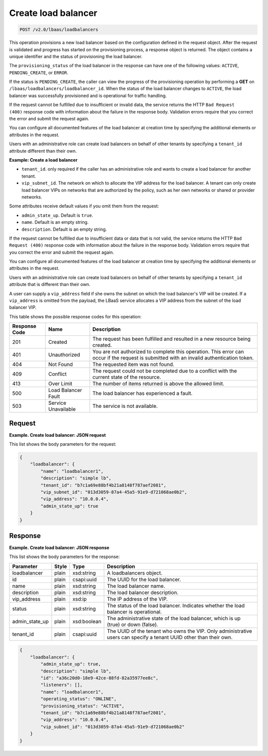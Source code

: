 .. _create-load-balancers-v2:

Create load balancer
^^^^^^^^^^^^^^^^^^^^^^^^^^^^

.. code::

    POST /v2.0/lbaas/loadbalancers


This operation provisions a new load balancer based on the configuration
defined in the request object. After the request is validated and
progress has started on the provisioning process, a response object is
returned. The object contains a unique identifier and the status of
provisioning the load balancer.

The ``provisioning_status`` of the load balancer in the response can
have one of the following values: ``ACTIVE``, ``PENDING_CREATE``, or
``ERROR``.

If the status is ``PENDING_CREATE``, the caller can view the progress of
the provisioning operation by performing a **GET** on
``/lbaas/loadbalancers/loadbalancer_id``. When the status of the load
balancer changes to ``ACTIVE``, the load balancer was successfully
provisioned and is operational for traffic handling.

If the request cannot be fulfilled due to insufficient or invalid data,
the service returns the HTTP ``Bad Request                 (400)``
response code with information about the failure in the response body.
Validation errors require that you correct the error and submit the
request again.

You can configure all documented features of the load balancer at
creation time by specifying the additional elements or attributes in the
request.

Users with an administrative role can create load balancers on behalf of
other tenants by specifying a ``tenant_id`` attribute different than
their own.

**Example: Create a load balancer**

-  ``tenant_id``. only required if the caller has an administrative role
   and wants to create a load balancer for another tenant.

-  ``vip_subnet_id``. The network on which to allocate the VIP address
   for the load balancer. A tenant can only create load balancer VIPs on
   networks that are authorized by the policy, such as her own networks
   or shared or provider networks.

Some attributes receive default values if you omit them from the
request:

-  ``admin_state_up``. Default is ``true``.

-  ``name``. Default is an empty string.

-  ``description``. Default is an empty string.

If the request cannot be fulfilled due to insufficient data or data that
is not valid, the service returns the HTTP
``Bad Request (400)`` response code with information
about the failure in the response body. Validation errors require that
you correct the error and submit the request again.

You can configure all documented features of the load balancer at
creation time by specifying the additional elements or attributes in the
request.

Users with an administrative role can create load balancers on behalf of
other tenants by specifying a ``tenant_id`` attribute that is different
than their own.

A user can supply a ``vip_address`` field if she owns the subnet on
which the load balancer's VIP will be created. If a ``vip_address`` is
omitted from the payload, the LBaaS service allocates a VIP address from
the subnet of the load balancer VIP.


This table shows the possible response codes for this operation:

+---------+-----------------------+---------------------------------------------+
|Response | Name                  | Description                                 |
|Code     |                       |                                             |
+=========+=======================+=============================================+
| 201     | Created               | The request has been fulfilled and resulted |
|         |                       | in a new resource being created.            |
+---------+-----------------------+---------------------------------------------+
| 401     | Unauthorized          | You are not authorized to complete this     |
|         |                       | operation. This error can occur if the      |
|         |                       | request is submitted with an invalid        |
|         |                       | authentication token.                       |
+---------+-----------------------+---------------------------------------------+
| 404     | Not Found             | The requested item was not found.           |
+---------+-----------------------+---------------------------------------------+
| 409     | Conflict              | The request could not be completed due to a |
|         |                       | conflict with the current state of the      |
|         |                       | resource.                                   |
+---------+-----------------------+---------------------------------------------+
| 413     | Over Limit            | The number of items returned is above the   |
|         |                       | allowed limit.                              |
+---------+-----------------------+---------------------------------------------+
| 500     | Load Balancer Fault   | The load balancer has experienced a fault.  |
+---------+-----------------------+---------------------------------------------+
| 503     | Service Unavailable   | The service is not available.               |
+---------+-----------------------+---------------------------------------------+

Request
""""""""""""""""

**Example. Create load balancer: JSON request**

This list shows the body parameters for the request:

+------------------+-----------+-------------+------------------------------------------------------------------------------------+
| **Parameter**    | **Style** | Type        | Description                                                                        |
+==================+===========+=============+====================================================================================+
| name (optional)  | plain     | xsd:string  | The load balancer name. Does not have to be unique.                                |
+------------------+-----------+-------------+------------------------------------------------------------------------------------+
| description      | plain     | xsd:string  | The load balancer description.                                                     |
| (optional)       |           |             |                                                                                    |
+------------------+-----------+-------------+------------------------------------------------------------------------------------+
| vip_subnet_id    | plain     | csapi:uuid  | The UUID of the subnet on which to allocate the virtual IP (VIP) address.          |
+------------------+-----------+-------------+------------------------------------------------------------------------------------+
| tenant_id        | plain     | csapi:uuid  | The UUID of the tenant who owns the VIP. Only administrative users can specify a   |
|                  |           |             | tenant UUID other than their own.                                                  |
+------------------+-----------+-------------+------------------------------------------------------------------------------------+
| vip_address      | plain     | xsd:ip      | The IP address of the VIP.                                                         |
| (optional)       |           |             |
+------------------+-----------+-------------+------------------------------------------------------------------------------------+
| provider         | plain     | xsd:string  | The name of the provider.                                                          |
| (optional)       |           |             |                                                                                    |
+------------------+-----------+-------------+------------------------------------------------------------------------------------+


.. code::  

    {
        "loadbalancer": {
            "name": "loadbalancer1",
            "description": "simple lb",
            "tenant_id": "b7c1a69e88bf4b21a8148f787aef2081",
            "vip_subnet_id": "013d3059-87a4-45a5-91e9-d721068ae0b2",
            "vip_address": "10.0.0.4",
            "admin_state_up": true
        }
    }

Response
""""""""""""""""

**Example. Create load balancer: JSON response**

This list shows the body parameters for the response:

+------------------+-----------+-------------+------------------------------------------------------------------------------------+
| **Parameter**    | **Style** | Type        | Description                                                                        |
+==================+===========+=============+====================================================================================+
| loadbalancer     | plain     | xsd:string  | A loadbalancers object.                                                            |
+------------------+-----------+-------------+------------------------------------------------------------------------------------+
| id               | plain     | csapi:uuid  | The UUID for the load balancer.                                                    |
+------------------+-----------+-------------+------------------------------------------------------------------------------------+
| name             | plain     | xsd:string  | The load balancer name.                                                            |
+------------------+-----------+-------------+------------------------------------------------------------------------------------+
| description      | plain     | xsd:string  | The load balancer description.                                                     |
+------------------+-----------+-------------+------------------------------------------------------------------------------------+
| vip_address      | plain     | xsd:ip      | The IP address of the VIP.                                                         |
+------------------+-----------+-------------+------------------------------------------------------------------------------------+
| status           | plain     | xsd:string  | The status of the load balancer. Indicates whether the load balancer is            |
|                  |           |             | operational.                                                                       |
+------------------+-----------+-------------+------------------------------------------------------------------------------------+
| admin_state_up   | plain     | xsd:boolean | The administrative state of the load balancer, which is up (true) or down (false). |
+------------------+-----------+-------------+------------------------------------------------------------------------------------+
| tenant_id        | plain     | csapi:uuid  | The UUID of the tenant who owns the VIP. Only administrative users can specify a   |
|                  |           |             | tenant UUID other than their own.                                                  |
+------------------+-----------+-------------+------------------------------------------------------------------------------------+


.. code::  

    {
        "loadbalancer": {
            "admin_state_up": true,
            "description": "simple lb",
            "id": "a36c20d0-18e9-42ce-88fd-82a35977ee8c",
            "listeners": [],
            "name": "loadbalancer1",
            "operating_status": "ONLINE",
            "provisioning_status": "ACTIVE",
            "tenant_id": "b7c1a69e88bf4b21a8148f787aef2081",
            "vip_address": "10.0.0.4",
            "vip_subnet_id": "013d3059-87a4-45a5-91e9-d721068ae0b2"
        }
    }
